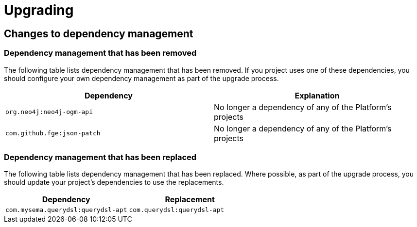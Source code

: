 [[upgrading]]
= Upgrading

[partintro]
--
This section provides all you need to know about upgrading to this version of Spring IO
Platform.
--



[[upgrading-dependency-management]]
== Changes to dependency management



[[upgrading-dependency-management-removed]]
=== Dependency management that has been removed

The following table lists dependency management that has been removed. If you project
uses one of these dependencies, you should configure your own dependency management as
part of the upgrade process.

|===
|Dependency | Explanation

| `org.neo4j:neo4j-ogm-api`
| No longer a dependency of any of the Platform's projects

| `com.github.fge:json-patch`
| No longer a dependency of any of the Platform's projects
|===



[[upgrading-dependency-management-replaced]]
=== Dependency management that has been replaced

The following table lists dependency management that has been replaced. Where possible,
as part of the upgrade process, you should update your project's dependencies to use the
replacements.

|===
| Dependency | Replacement

| `com.mysema.querydsl:querydsl-apt`
| `com.querydsl:querydsl-apt`
|===